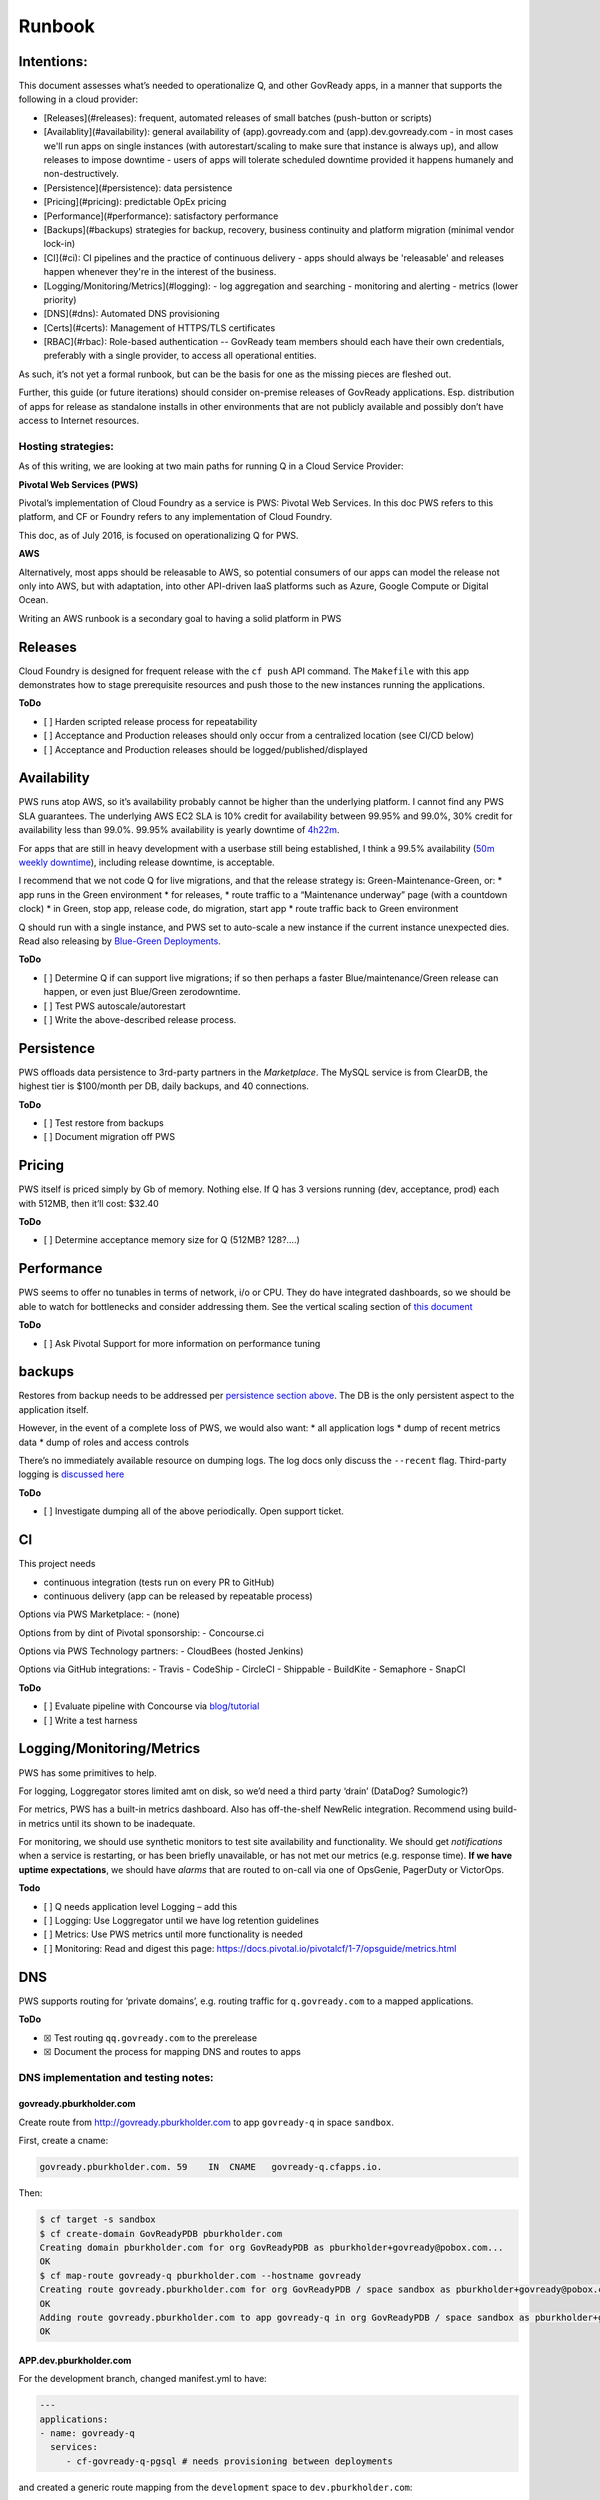 .. Copyright (C) 2020 GovReady PBC

Runbook
=======

Intentions:
-----------

This document assesses what’s needed to operationalize Q, and other
GovReady apps, in a manner that supports the following in a cloud
provider: 

- [Releases](#releases): frequent, automated releases of small batches (push-button or scripts)
- [Availablity](#availability): general availability of (app).govready.com and (app).dev.govready.com
  - in most cases we'll run apps on single instances (with autorestart/scaling to make sure that instance is always up), and allow releases to impose downtime
  - users of apps will tolerate scheduled downtime provided it happens humanely and non-destructively.
- [Persistence](#persistence): data persistence
- [Pricing](#pricing): predictable OpEx pricing
- [Performance](#performance): satisfactory performance
- [Backups](#backups) strategies for backup, recovery, business continuity and platform migration (minimal vendor lock-in)
- [CI](#ci): CI pipelines and the practice of continuous delivery
  - apps should always be 'releasable' and releases happen whenever they're in the interest of the business.
- [Logging/Monitoring/Metrics](#logging):
  - log aggregation and searching
  - monitoring and alerting
  - metrics (lower priority)
- [DNS](#dns): Automated DNS provisioning
- [Certs](#certs): Management of HTTPS/TLS certificates
- [RBAC](#rbac): Role-based authentication -- GovReady team members should each have their own credentials, preferably with a single provider, to access all operational entities.


As such, it’s not yet a formal runbook, but can be the basis for one as
the missing pieces are fleshed out.

Further, this guide (or future iterations) should consider on-premise
releases of GovReady applications. Esp. distribution of apps for release
as standalone installs in other environments that are not publicly
available and possibly don’t have access to Internet resources.

Hosting strategies:
~~~~~~~~~~~~~~~~~~~

As of this writing, we are looking at two main paths for running Q in a
Cloud Service Provider:

**Pivotal Web Services (PWS)**

Pivotal’s implementation of Cloud Foundry as a service is PWS: Pivotal
Web Services. In this doc PWS refers to this platform, and CF or Foundry
refers to any implementation of Cloud Foundry.

This doc, as of July 2016, is focused on operationalizing Q for PWS.

**AWS**

Alternatively, most apps should be releasable to AWS, so potential
consumers of our apps can model the release not only into AWS, but with
adaptation, into other API-driven IaaS platforms such as Azure, Google
Compute or Digital Ocean.

Writing an AWS runbook is a secondary goal to having a solid platform in
PWS

Releases
--------

Cloud Foundry is designed for frequent release with the ``cf push`` API
command. The ``Makefile`` with this app demonstrates how to stage
prerequisite resources and push those to the new instances running the
applications.

**ToDo**

-  [ ] Harden scripted release process for repeatability
-  [ ] Acceptance and Production releases should only occur from a
   centralized location (see CI/CD below)
-  [ ] Acceptance and Production releases should be
   logged/published/displayed

Availability
------------

PWS runs atop AWS, so it’s availability probably cannot be higher than
the underlying platform. I cannot find any PWS SLA guarantees. The
underlying AWS EC2 SLA is 10% credit for availability between 99.95% and
99.0%, 30% credit for availability less than 99.0%. 99.95% availability
is yearly downtime of `4h22m <http://uptime.is/99.95>`__.

For apps that are still in heavy development with a userbase still being
established, I think a 99.5% availability (`50m weekly
downtime <http://uptime.is/99.5>`__), including release downtime, is
acceptable.

I recommend that we not code Q for live migrations, and that the release
strategy is: Green-Maintenance-Green, or: \* app runs in the Green
environment \* for releases, \* route traffic to a “Maintenance
underway” page (with a countdown clock) \* in Green, stop app, release
code, do migration, start app \* route traffic back to Green environment

Q should run with a single instance, and PWS set to auto-scale a new
instance if the current instance unexpected dies. Read also releasing by
`Blue-Green
Deployments <http://docs.run.pivotal.io/devguide/deploy-apps/blue-green.html>`__.

**ToDo**

-  [ ] Determine Q if can support live migrations; if so then perhaps a
   faster Blue/maintenance/Green release can happen, or even just
   Blue/Green zerodowntime.
-  [ ] Test PWS autoscale/autorestart
-  [ ] Write the above-described release process.

Persistence
-----------

PWS offloads data persistence to 3rd-party partners in the
*Marketplace*. The MySQL service is from ClearDB, the highest tier is
$100/month per DB, daily backups, and 40 connections.

**ToDo**

-  [ ] Test restore from backups
-  [ ] Document migration off PWS

Pricing
-------

PWS itself is priced simply by Gb of memory. Nothing else. If Q has 3
versions running (dev, acceptance, prod) each with 512MB, then it’ll
cost: $32.40

**ToDo**

-  [ ] Determine acceptance memory size for Q (512MB? 128?….)

Performance
-----------

PWS seems to offer no tunables in terms of network, i/o or CPU. They do
have integrated dashboards, so we should be able to watch for
bottlenecks and consider addressing them. See the vertical scaling
section of `this
document <http://docs.pivotal.io/pivotalcf/1-7/devguide/deploy-apps/cf-scale.html>`__

**ToDo**

-  [ ] Ask Pivotal Support for more information on performance tuning

backups
-------

Restores from backup needs to be addressed per `persistence section
above <#persistence>`__. The DB is the only persistent aspect to the
application itself.

However, in the event of a complete loss of PWS, we would also want: \*
all application logs \* dump of recent metrics data \* dump of roles and
access controls

There’s no immediately available resource on dumping logs. The log docs
only discuss the ``--recent`` flag. Third-party logging is `discussed
here <https://docs.run.pivotal.io/devguide/services/log-management.html>`__

**ToDo**

-  [ ] Investigate dumping all of the above periodically. Open support
   ticket.

CI
--

This project needs

-  continuous integration (tests run on every PR to GitHub)
-  continuous delivery (app can be released by repeatable process)

Options via PWS Marketplace: - (none)

Options from by dint of Pivotal sponsorship: - Concourse.ci

Options via PWS Technology partners: - CloudBees (hosted Jenkins)

Options via GitHub integrations: - Travis - CodeShip - CircleCI -
Shippable - BuildKite - Semaphore - SnapCI

**ToDo**

-  [ ] Evaluate pipeline with Concourse via
   `blog/tutorial <https://blog.pivotal.io/pivotal-cloud-foundry/products/continuous-deployment-from-github-to-pws-via-concourse>`__
-  [ ] Write a test harness

Logging/Monitoring/Metrics
--------------------------

PWS has some primitives to help.

For logging, Loggregator stores limited amt on disk, so we’d need a
third party ‘drain’ (DataDog? Sumologic?)

For metrics, PWS has a built-in metrics dashboard. Also has
off-the-shelf NewRelic integration. Recommend using build-in metrics
until its shown to be inadequate.

For monitoring, we should use synthetic monitors to test site
availability and functionality. We should get *notifications* when a
service is restarting, or has been briefly unavailable, or has not met
our metrics (e.g. response time). **If we have uptime expectations**, we
should have *alarms* that are routed to on-call via one of OpsGenie,
PagerDuty or VictorOps.

**Todo**

-  [ ] Q needs application level Logging – add this
-  [ ] Logging: Use Loggregator until we have log retention guidelines
-  [ ] Metrics: Use PWS metrics until more functionality is needed
-  [ ] Monitoring: Read and digest this page:
   https://docs.pivotal.io/pivotalcf/1-7/opsguide/metrics.html

DNS
---

PWS supports routing for ‘private domains’, e.g. routing traffic for
``q.govready.com`` to a mapped applications.

**ToDo**

-  ☒ Test routing ``qq.govready.com`` to the prerelease
-  ☒ Document the process for mapping DNS and routes to apps

DNS implementation and testing notes:
~~~~~~~~~~~~~~~~~~~~~~~~~~~~~~~~~~~~~

govready.pburkholder.com
^^^^^^^^^^^^^^^^^^^^^^^^

Create route from http://govready.pburkholder.com to app ``govready-q``
in space ``sandbox``.

First, create a cname:

.. code-block:: bash

   govready.pburkholder.com. 59    IN  CNAME   govready-q.cfapps.io.

Then:

.. code-block:: bash

   $ cf target -s sandbox
   $ cf create-domain GovReadyPDB pburkholder.com
   Creating domain pburkholder.com for org GovReadyPDB as pburkholder+govready@pobox.com...
   OK
   $ cf map-route govready-q pburkholder.com --hostname govready
   Creating route govready.pburkholder.com for org GovReadyPDB / space sandbox as pburkholder+govready@pobox.com...
   OK
   Adding route govready.pburkholder.com to app govready-q in org GovReadyPDB / space sandbox as pburkholder+govready@pobox.com...
   OK

APP.dev.pburkholder.com
^^^^^^^^^^^^^^^^^^^^^^^

For the development branch, changed manifest.yml to have:

.. code-block:: bash

   ---
   applications:
   - name: govready-q
     services:
        - cf-govready-q-pgsql # needs provisioning between deployments

and created a generic route mapping from the ``development`` space to
``dev.pburkholder.com``:

.. code-block:: bash

   cf create-route development dev.pburkholder.com

and then launch the app with:

.. code-block:: bash

   cf push -d dev.pburkholder.com

To test routes independent of DNS, use Curl directly against the http
endpoint:

.. code-block:: bash

   curl -vs http://52.72.73.102 -H "Host: govready-q.dev.pburkholder.com"

In DNS, I’ve configured the wildcard \*.dev.pburkholder.com is a CNAME
to foo.cfapps.io

.. code-block:: bash

         {
               "ResourceRecords": [
                   {
                       "Value": "foo.cfapps.io"
                   }
               ],
               "Type": "CNAME",
               "Name": "\\052.dev.pburkholder.com.",
               "TTL": 60
           },

Certs
-----

PWS provides SSL for hosted domains:
https://docs.run.pivotal.io/marketplace/pivotal-ssl.html

Should we desire CDN integration, see
https://docs.run.pivotal.io/marketplace/integrations/cloudflare/index.html

**ToDo**

-  [ ] Enable HTTPS for https://qq.govready.com DNS test once that’s
   complete
-  [ ] Document process (or add tooling) for additional apps.

RBAC
----

It seems that GSA/18f has done `due diligence for the CF
UAA <https://github.com/opencontrol/cf-compliance/blob/master/UAA/component.yaml>`__
Looks good.

**ToDo** - [ ] Set up root account and share with Greg - [ ] Add Josh
and Peter and Greg as users - [ ] Document user deactivation
